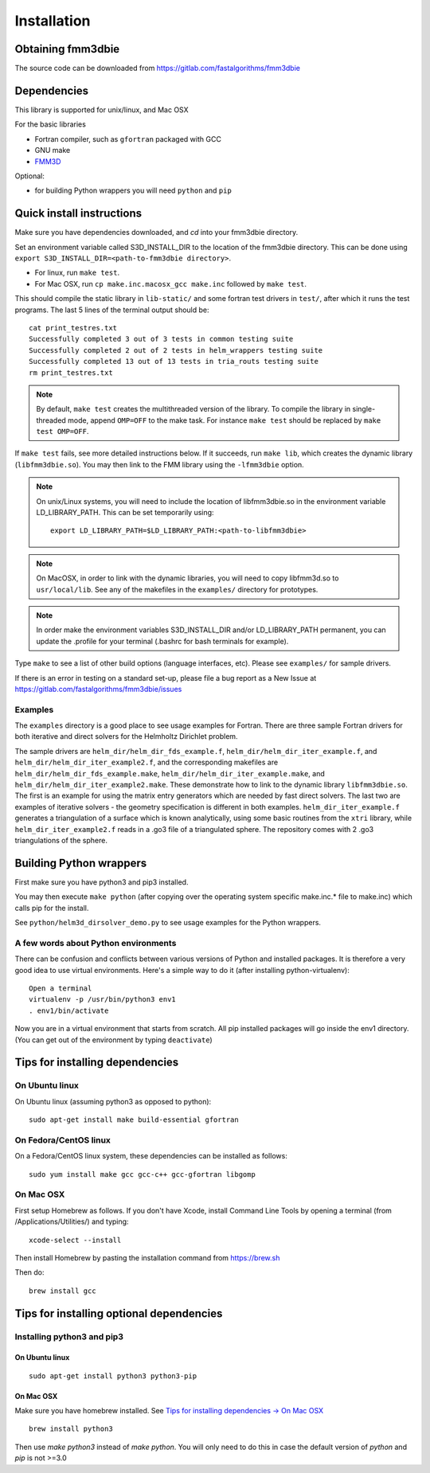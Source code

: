 Installation
============

Obtaining fmm3dbie
******************

The source code can be downloaded from https://gitlab.com/fastalgorithms/fmm3dbie 


Dependencies
************

This library is supported for unix/linux, and Mac OSX

For the basic libraries

* Fortran compiler, such as ``gfortran`` packaged with GCC
* GNU make
* `FMM3D <https://github.com/flatironinstitute/FMM3D>`_

Optional:

* for building Python wrappers you will need ``python`` and ``pip`` 

Quick install instructions
*********************************************

Make sure you have dependencies downloaded, and `cd` into your fmm3dbie
directory. 

Set an environment variable called S3D_INSTALL_DIR to the location of
the fmm3dbie directory. This can be done using ``export
S3D_INSTALL_DIR=<path-to-fmm3dbie directory>``.

-  For linux, run ``make test``.
-  For Mac OSX, run ``cp make.inc.macosx_gcc make.inc`` followed by ``make test``.

This should compile the static library
in ``lib-static/`` and some fortran test drivers in ``test/``, after which it
runs the test programs. The last 5 lines of the terminal output should be::

   cat print_testres.txt
   Successfully completed 3 out of 3 tests in common testing suite
   Successfully completed 2 out of 2 tests in helm_wrappers testing suite
   Successfully completed 13 out of 13 tests in tria_routs testing suite
   rm print_testres.txt

.. note ::
   By default, ``make test`` creates the multithreaded version of the library. To
   compile the library in single-threaded mode, append
   ``OMP=OFF`` to the make task. For instance ``make test`` should be replaced by 
   ``make test OMP=OFF``. 
   

If ``make test`` fails, see more detailed instructions below. If it succeeds, run
``make lib``, which creates the dynamic library (``libfmm3dbie.so``). You may then
link to the FMM library using the ``-lfmm3dbie`` option.

.. note ::
   On unix/Linux systems, you will need to include the location of
   libfmm3dbie.so in the environment variable LD_LIBRARY_PATH. 
   This can be set temporarily using::

      export LD_LIBRARY_PATH=$LD_LIBRARY_PATH:<path-to-libfmm3dbie> 



.. note :: 
   On MacOSX, in order to link with the dynamic libraries, you will
   need to copy libfmm3d.so to ``usr/local/lib``. See any of the
   makefiles in the ``examples/`` directory for prototypes.

.. note ::
   In order make the environment variables S3D_INSTALL_DIR and/or
   LD_LIBRARY_PATH permanent, you can 
   update the .profile for your terminal (.bashrc for bash
   terminals for example).

Type ``make`` to see a list of other build options (language
interfaces, etc). Please see ``examples/`` for sample drivers.

If there is an error in testing on a standard set-up,
please file a bug report as a New Issue at https://gitlab.com/fastalgorithms/fmm3dbie/issues

Examples
~~~~~~~~~~~~~~~~~~~~~~~~~~~~~

The ``examples`` directory is a good place to see usage 
examples for Fortran.
There are three sample Fortran drivers for both iterative and direct
solvers for the Helmholtz Dirichlet problem. 

The sample drivers are
``helm_dir/helm_dir_fds_example.f``, ``helm_dir/helm_dir_iter_example.f``, and
``helm_dir/helm_dir_iter_example2.f``, and the corresponding makefiles
are ``helm_dir/helm_dir_fds_example.make``, ``helm_dir/helm_dir_iter_example.make``, and
``helm_dir/helm_dir_iter_example2.make``. These demonstrate how to link
to the dynamic library ``libfmm3dbie.so``. The first is an example for
using the matrix entry generators which are needed by fast direct
solvers. The last two are examples of iterative solvers - the geometry
specification is different in both examples. ``helm_dir_iter_example.f``
generates a triangulation of a surface which is known analytically,
using some basic routines from the ``xtri`` library, while
``helm_dir_iter_example2.f`` reads in a .go3 file of a triangulated
sphere. The repository comes with 2 .go3 triangulations of the sphere. 


Building Python wrappers
****************************

First make sure you have python3 and pip3 installed. 

You may then execute ``make python`` (after copying over the
operating system specific make.inc.* file to make.inc) which calls
pip for the install. 

See ``python/helm3d_dirsolver_demo.py`` to see
usage examples for the Python wrappers.


A few words about Python environments
~~~~~~~~~~~~~~~~~~~~~~~~~~~~~~~~~~~~~

There can be confusion and conflicts between various versions of Python and installed packages. It is therefore a very good idea to use virtual environments. Here's a simple way to do it (after installing python-virtualenv)::

  Open a terminal
  virtualenv -p /usr/bin/python3 env1
  . env1/bin/activate

Now you are in a virtual environment that starts from scratch. All pip installed packages will go inside the env1 directory. (You can get out of the environment by typing ``deactivate``)


Tips for installing dependencies
**********************************

On Ubuntu linux
~~~~~~~~~~~~~~~~

On Ubuntu linux (assuming python3 as opposed to python)::

  sudo apt-get install make build-essential gfortran  


On Fedora/CentOS linux
~~~~~~~~~~~~~~~~~~~~~~~~

On a Fedora/CentOS linux system, these dependencies can be installed as 
follows::

  sudo yum install make gcc gcc-c++ gcc-gfortran libgomp 

.. _mac-inst:

On Mac OSX
~~~~~~~~~~~~~~~~~~~~~~~~

First setup Homebrew as follows. If you don't have Xcode, install
Command Line Tools by opening a terminal (from /Applications/Utilities/)
and typing::

  xcode-select --install

Then install Homebrew by pasting the installation command from
https://brew.sh

Then do::
  
  brew install gcc 
  

Tips for installing optional dependencies
******************************************

Installing python3 and pip3
~~~~~~~~~~~~~~~~~~~~~~~~~~~~

On Ubuntu linux
##################

::

  sudo apt-get install python3 python3-pip


On Mac OSX
############

Make sure you have homebrew installed. See `Tips for installing dependencies -> On Mac OSX <install.html#mac-inst>`__ 

::
  
  brew install python3

Then use `make python3` instead of `make python`. You will only need to
do this in case the default version of `python` and `pip` is not >=3.0 


